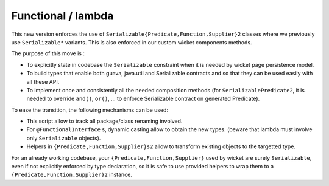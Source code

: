 Functional / lambda
-------------------

This new version enforces the use of
``Serializable{Predicate,Function,Supplier}2``
classes where we previously use ``Serializable*`` variants. This is also
enforced in our custom wicket components methods.

The purpose of this move is :

* To explicitly state in codebase the ``Serializable`` constraint when it is
  needed by wicket page persistence model.

* To build types that enable both guava, java.util and Serializable contracts
  and so that they can be used easily with all these API.

* To implement once and consistently all the needed composition methods
  (for ``SerializablePredicate2``, it is needed to override ``and()``, ``or()``,
  ... to enforce Serializable contract on generated Predicate).

To ease the transition, the following mechanisms can be used:

* This script allow to track all package/class renaming involved.

  .. literalinclude:: scripts/functional-replace.sh
     :language: bash

* For ``@FunctionalInterface`` s, dynamic casting allow to obtain the new types.
  (beware that lambda must involve only ``Serializable`` objects).

* Helpers in ``{Predicate,Function,Supplier}s2`` allow to transform existing
  objects to the targetted type.

For an already working codebase, your ``{Predicate,Function,Supplier}`` used
by wicket are surely ``Serializable``, even if not explicitly enforced by
type declaration, so it is safe to use provided helpers to wrap them to a
``{Predicate,Function,Supplier}2`` instance.
